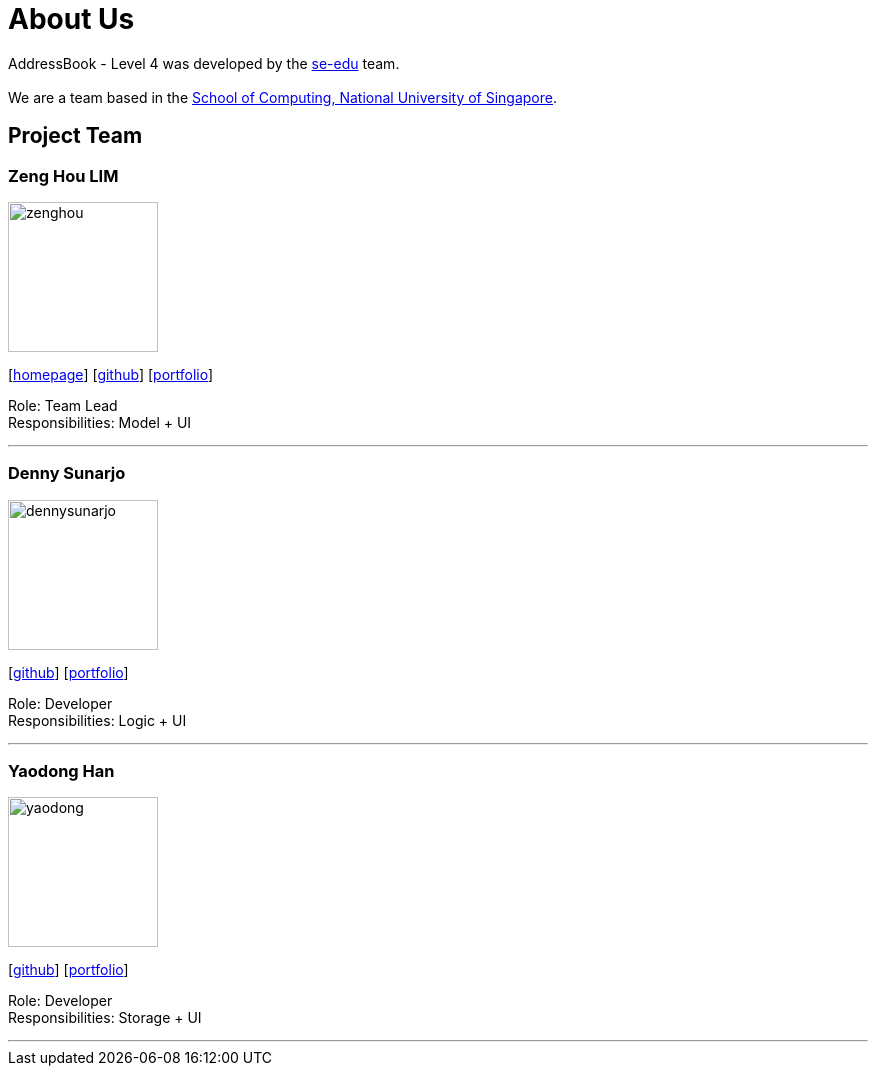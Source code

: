 = About Us
:relfileprefix: team/
ifdef::env-github,env-browser[:outfilesuffix: .adoc]
:imagesDir: images
:stylesDir: stylesheets

AddressBook - Level 4 was developed by the https://se-edu.github.io/docs/Team.html[se-edu] team. +
{empty} +
We are a team based in the http://www.comp.nus.edu.sg[School of Computing, National University of Singapore].

== Project Team

=== Zeng Hou LIM
image::zenghou.jpg[width="150", align="left"]
{empty}[https://www.zenghoulim.com[homepage]] [https://github.com/zenghou[github]] [<<zenghoulim#, portfolio>>]

Role: Team Lead +
Responsibilities: Model + UI

'''

=== Denny Sunarjo
image::dennysunarjo.jpg[width="150", align="left"]
{empty}[http://github.com/sunarjo-denny[github]] [<<dennysunarjo#, portfolio>>]

Role: Developer +
Responsibilities: Logic + UI

'''

=== Yaodong Han
image::yaodong.jpg[width="150", align="left"]
{empty}[http://github.com/HanYaodong[github]] [<<yaodong#, portfolio>>]

Role: Developer +
Responsibilities: Storage + UI

'''
